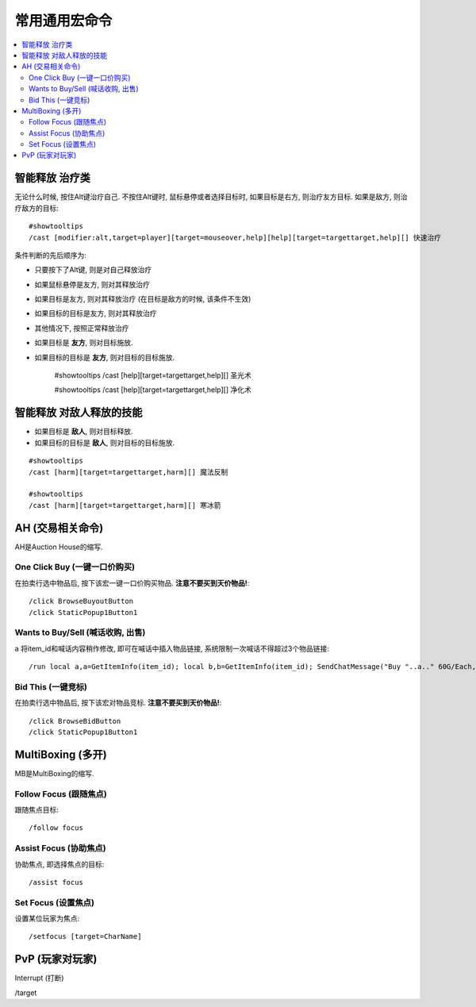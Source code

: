 .. _常用通用宏命令:

常用通用宏命令
==============================================================================

.. contents::
    :local:


智能释放 治疗类
------------------------------------------------------------------------------
无论什么时候, 按住Alt键治疗自己. 不按住Alt键时, 鼠标悬停或者选择目标时, 如果目标是右方, 则治疗友方目标. 如果是敌方, 则治疗敌方的目标::

    #showtooltips
    /cast [modifier:alt,target=player][target=mouseover,help][help][target=targettarget,help][] 快速治疗

条件判断的先后顺序为:

- 只要按下了Alt键, 则是对自己释放治疗
- 如果鼠标悬停是友方, 则对其释放治疗
- 如果目标是友方, 则对其释放治疗 (在目标是敌方的时候, 该条件不生效)
- 如果目标的目标是友方, 则对其释放治疗
- 其他情况下, 按照正常释放治疗


- 如果目标是 **友方**, 则对目标施放.
- 如果目标的目标是 **友方**, 则对目标的目标施放.

    #showtooltips
    /cast [help][target=targettarget,help][] 圣光术

    #showtooltips
    /cast [help][target=targettarget,help][] 净化术


智能释放 对敌人释放的技能
------------------------------------------------------------------------------
- 如果目标是 **敌人**, 则对目标释放.
- 如果目标的目标是 **敌人**, 则对目标的目标施放.

::

    #showtooltips
    /cast [harm][target=targettarget,harm][] 魔法反制

    #showtooltips
    /cast [harm][target=targettarget,harm][] 寒冰箭


AH (交易相关命令)
------------------------------------------------------------------------------
AH是Auction House的缩写.


One Click Buy (一键一口价购买)
~~~~~~~~~~~~~~~~~~~~~~~~~~~~~~~~~~~~~~~~~~~~~~~~~~~~~~~~~~~~~~~~~~~~~~~~~~~~~~
.. image:: AH_OneClickBuy.png

在拍卖行选中物品后, 按下该宏一键一口价购买物品. **注意不要买到天价物品!**::

    /click BrowseBuyoutButton
    /click StaticPopup1Button1


Wants to Buy/Sell (喊话收购, 出售)
~~~~~~~~~~~~~~~~~~~~~~~~~~~~~~~~~~~~~~~~~~~~~~~~~~~~~~~~~~~~~~~~~~~~~~~~~~~~~~
.. image:: AH_WTB.png
a
将item_id和喊话内容稍作修改, 即可在喊话中插入物品链接, 系统限制一次喊话不得超过3个物品链接::

    /run local a,a=GetItemInfo(item_id); local b,b=GetItemInfo(item_id); SendChatMessage("Buy "..a.." 60G/Each, "..b.." 30G/Each, W me or COD me.","channel",nil,2)


Bid This (一键竞标)
~~~~~~~~~~~~~~~~~~~~~~~~~~~~~~~~~~~~~~~~~~~~~~~~~~~~~~~~~~~~~~~~~~~~~~~~~~~~~~
.. image:: AH_BidThis.png

在拍卖行选中物品后, 按下该宏对物品竞标. **注意不要买到天价物品!**::

    /click BrowseBidButton
    /click StaticPopup1Button1


MultiBoxing (多开)
------------------------------------------------------------------------------
MB是MultiBoxing的缩写.


Follow Focus (跟随焦点)
~~~~~~~~~~~~~~~~~~~~~~~~~~~~~~~~~~~~~~~~~~~~~~~~~~~~~~~~~~~~~~~~~~~~~~~~~~~~~~
.. image:: MB_FollowFocus.png

跟随焦点目标::

    /follow focus


Assist Focus (协助焦点)
~~~~~~~~~~~~~~~~~~~~~~~~~~~~~~~~~~~~~~~~~~~~~~~~~~~~~~~~~~~~~~~~~~~~~~~~~~~~~~
.. image:: MB_AssistFocus.png

协助焦点, 即选择焦点的目标::

    /assist focus


Set Focus (设置焦点)
~~~~~~~~~~~~~~~~~~~~~~~~~~~~~~~~~~~~~~~~~~~~~~~~~~~~~~~~~~~~~~~~~~~~~~~~~~~~~~
.. image:: MB_SetFocus.png

设置某位玩家为焦点::

    /setfocus [target=CharName]


PvP (玩家对玩家)
------------------------------------------------------------------------------

Interrupt (打断)

/target